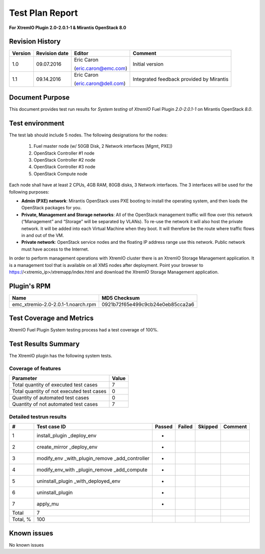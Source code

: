 
================
Test Plan Report
================

**For XtremIO Plugin 2.0-2.0.1-1 & Mirantis OpenStack 8.0**


.. image:: images/emc-logo.png
.. image:: images/fuel-logo.png

Revision History
----------------

+---------------+---------------------+------------------------+---------------------+
| **Version**   | **Revision date**   | **Editor**             | **Comment**         |
+===============+=====================+========================+=====================+
| 1.0           | 09.07.2016          | Eric Caron             | Initial version     |
|               |                     |                        |                     |
|               |                     | (eric.caron@emc.com)   |                     |
+---------------+---------------------+------------------------+---------------------+
| 1.1           | 09.14.2016          | Eric Caron             | Integrated feedback |
|               |                     |                        | provided by         |
|               |                     | (eric.caron@dell.com)  | Mirantis            |
+---------------+---------------------+------------------------+---------------------+

Document Purpose
----------------

This document provides test run results for *System testing* of
*XtremIO* Fuel Plugin *2.0-2.0.1-1* on Mirantis OpenStack *8.0*.

Test environment
----------------

The test lab should include 5 nodes. The following designations for the
nodes:

    1) Fuel master node (w/ 50GB Disk, 2 Network interfaces [Mgmt, PXE])
    2) OpenStack Controller #1 node
    3) OpenStack Controller #2 node
    4) OpenStack Controller #3 node
    5) OpenStack Compute node

Each node shall have at least 2 CPUs, 4GB RAM, 80GB disks, 3 Network
interfaces. The 3 interfaces will be used for the following purposes:

-  **Admin (PXE) network**: Mirantis OpenStack uses PXE booting to
   install the operating system, and then loads the OpenStack packages
   for you.

-  **Private, Management and Storage networks**: All of the OpenStack
   management traffic will flow over this network (“Management” and
   “Storage” will be separated by VLANs). To re-use the network it will
   also host the private network. It will be added into each Virtual
   Machine when they boot. It will therefore be the route where traffic
   flows in and out of the VM.

-  **Private network**: OpenStack service nodes and the floating IP
   address range use this network. Public network must have access to
   the Internet.

In order to perform management operations with XtremIO cluster there is
an XtremIO Storage Management application. It is a management tool that
is available on all XMS nodes after deployment. Point your browser to
https://<xtremio\_ip>/xtremapp/index.html and download the XtremIO
Storage Management application.

Plugin's RPM
------------

+------------------------------------+----------------------------------+
| **Name**                           |  MD5 Checksum                    |
+====================================+==================================+
| emc_xtremio-2.0-2.0.1-1.noarch.rpm | 0921b72f65e499c9cb24e0eb85cca2a6 |
+------------------------------------+----------------------------------+

Test Coverage and Metrics
-------------------------

XtremIO Fuel Plugin System testing process had a test coverage of 100%.

Test Results Summary
--------------------

The XtremIO plugin has the following system tests.

Coverage of features
~~~~~~~~~~~~~~~~~~~~

+---------------------------------------------+-------------+
| **Parameter**                               | **Value**   |
+=============================================+=============+
| Total quantity of executed test cases       | 7           |
+---------------------------------------------+-------------+
| Total quantity of not executed test cases   | 0           |
+---------------------------------------------+-------------+
| Quantity of automated test cases            | 0           |
+---------------------------------------------+-------------+
| Quantity of not automated test cases        | 7           |
+---------------------------------------------+-------------+

Detailed testrun results
~~~~~~~~~~~~~~~~~~~~~~~~

+------------+----------------------------+--------------+--------------+---------------+---------------+
| **#**      | **Test case ID**           | **Passed**   | **Failed**   | **Skipped**   | **Comment**   |
+============+============================+==============+==============+===============+===============+
| 1          | install\_plugin            |              |              |               |               |
|            | \_deploy\_env              |      *       |              |               |               |
+------------+----------------------------+--------------+--------------+---------------+---------------+
| 2          | create\_mirror             |              |              |               |               |
|            | \_deploy\_env              |      *       |              |               |               |
+------------+----------------------------+--------------+--------------+---------------+---------------+
| 3          | modify\_env                |              |              |               |               |
|            | \_with\_plugin\_remove     |              |              |               |               |
|            | \_add\_controller          |      *       |              |               |               |
+------------+----------------------------+--------------+--------------+---------------+---------------+
| 4          | modify\_env\_with          |              |              |               |               |
|            | \_plugin\_remove           |              |              |               |               |
|            | \_add\_compute             |      *       |              |               |               |
+------------+----------------------------+--------------+--------------+---------------+---------------+
| 5          | uninstall\_plugin          |              |              |               |               |
|            | \_with\_deployed\_env      |      *       |              |               |               |
+------------+----------------------------+--------------+--------------+---------------+---------------+
| 6          | uninstall\_plugin          |      *       |              |               |               |
+------------+----------------------------+--------------+--------------+---------------+---------------+
| 7          | apply\_mu                  |      *       |              |               |               |
|            |                            |              |              |               |               |
|            |                            |              |              |               |               |
+------------+----------------------------+--------------+--------------+---------------+---------------+
| Total      | 7                          |              |              |               |               |
+------------+----------------------------+--------------+--------------+---------------+---------------+
| Total, %   | 100                        |              |              |               |               |
+------------+----------------------------+--------------+--------------+---------------+---------------+

Known issues
------------

No known issues

